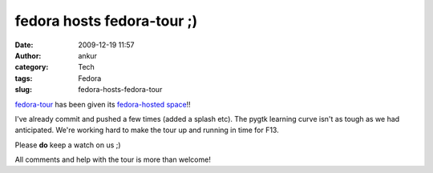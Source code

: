 fedora hosts fedora-tour ;)
###########################
:date: 2009-12-19 11:57
:author: ankur
:category: Tech
:tags: Fedora
:slug: fedora-hosts-fedora-tour

`fedora-tour`_ has been given its `fedora-hosted space`_!!

I've already commit and pushed a few times (added a splash etc). The
pygtk learning curve isn't as tough as we had anticipated. We're working
hard to make the tour up and running in time for F13.

Please **do** keep a watch on us ;)

All comments and help with the tour is more than welcome!

.. _fedora-tour: http://fedoraproject.org/wiki/Fedora-tour
.. _fedora-hosted space: https://fedorahosted.org/fedora-tour/wiki
